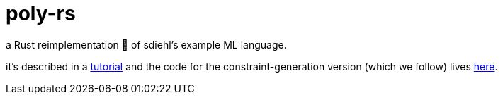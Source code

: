 = poly-rs

a Rust reimplementation 🦀 of sdiehl's example ML language.

it's described in a http://dev.stephendiehl.com/fun/006_hindley_milner.html[tutorial] and the code for the constraint-generation version (which we follow) lives https://github.com/sdiehl/write-you-a-haskell/tree/master/chapter7/poly_constraints[here].
